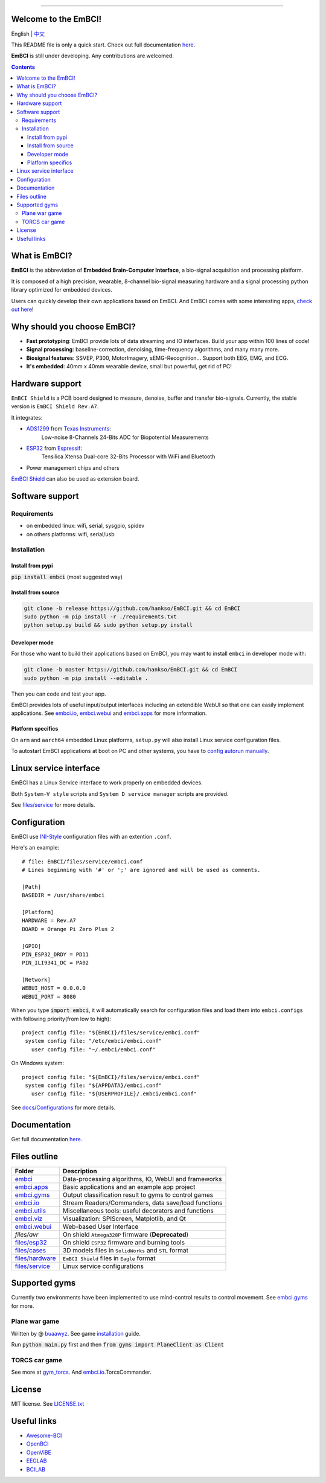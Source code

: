.. image:: https://raw.github.com/hankso/EmBCI/release/files/images/logo-blue.png
   :alt: EmBCI LOGO
   :align: center
   :target: https://hankso.github.io/EmBCI

-------

.. image:: https://img.shields.io/travis/hankso/EmBCI/release.svg?label=Travis%20CI
   :alt: Travis CI
   :target: https://travis-ci.org/hankso/EmBCI

.. #image:: https://img.shields.io/codecov/c/github/hankso/EmBCI.svg
   :alt: Codecov
   :target: https://codecov.io/gh/hankso/EmBCI

.. image:: https://img.shields.io/github/languages/top/hankso/EmBCI.svg
   :alt: GitHub top language
   :target: https://hankso.github.io/EmBCI

.. image:: https://img.shields.io/github/languages/code-size/hankso/EmBCI.svg
   :alt: GitHub code size in bytes
   :target: https://github.com/hankso/EmBCI/archive/release.zip

.. image:: https://img.shields.io/github/license/hankso/EmBCI.svg
   :alt: GitHub License
   :target: https://opensource.org/licenses/MIT

.. #image:: https://img.shields.io/github/release/hankso/EmBCI.svg
   :alt: GitHub release
   :target: https://github.com/hankso/EmBCI/releases

.. image:: https://img.shields.io/pypi/v/EmBCI.svg
   :alt: PyPI Version
   :target: https://pypi.org/project/EmBCI/

.. image:: https://img.shields.io/pypi/pyversions/EmBCI.svg
   :alt: Python Version
   :target: https://pypi.org/project/EmBCI/

.. #image:: https://img.shields.io/pypi/status/EmBCI.svg
   :alt: PyPI Status
   :target: https://pypi.org/project/EmBCI/

.. image:: https://img.shields.io/github/tag-date/hankso/EmBCI.svg
   :alt: GitHub tag
   :target: https://github.com/hankso/EmBCI/tags

.. #image:: https://img.shields.io/github/stars/hankso/EmBCI.svg?style=social
   :alt: GitHub stars
   :target: https://github.com/hankso/EmBCI/stargazers




Welcome to the EmBCI!
=====================
English | `中文 <https://github.com/hankso/EmBCI/blob/release/README_zh.md>`_

This README file is only a quick start.
Check out full documentation `here <https://embci.readthedocs.io/en/latest>`_.

**EmBCI** is still under developing. Any contributions are welcomed.

.. Contents::

.. - `What is EmBCI?`_
.. - `Why should you choose EmBCI?`_
.. - `Hardware support`_
.. - `Software support`_
..     - `Requirements`_
..     - `Installation`_
.. - `Linux service interface`_
.. - `Configuration`_
.. - `Documentation`_
.. - `Files outline`_
.. - `Supported gyms`_
.. - `License`_
.. - `Useful links`_



What is EmBCI?
==============
**EmBCI** is the abbreviation of **Embedded Brain-Computer Interface**, a bio-signal acquisition and processing platform.

It is composed of a high precision, wearable, 8-channel bio-signal measuring hardware and a signal processing python library optimized for embedded devices.

Users can quickly develop their own applications based on EmBCI. And EmBCI comes with some interesting apps, `check out here`__!

__ `embci.apps`_



Why should you choose EmBCI?
============================
- **Fast prototyping**: EmBCI provide lots of data streaming and IO interfaces. Build your app within 100 lines of code!
- **Signal processing**: baseline-correction, denoising, time-frequency algorithms, and many many more.
- **Biosignal features**: SSVEP, P300, MotorImagery, sEMG-Recognition... Support both EEG, EMG, and ECG.
- **It's embedded**: 40mm x 40mm wearable device, small but powerful, get rid of PC!



Hardware support
================

``EmBCI Shield`` is a PCB board designed to measure, denoise, buffer and transfer bio-signals.
Currently, the stable version is ``EmBCI Shield Rev.A7``.

It integrates:

- ADS1299_ from `Texas Instruments <http://www.ti.com/product/ADS1299/description>`_:
    Low-noise 8-Channels 24-Bits ADC for Biopotential Measurements

- ESP32_ from `Espressif <https://www.espressif.com/en/products/hardware/esp32/overview>`_:
    Tensilica Xtensa Dual-core 32-Bits Processor with WiFi and Bluetooth

- Power management chips and others

`EmBCI Shield`__ can also be used as extension board.

__ `files/hardware`_

.. README will be included in docs/readme.rst, so use absolute URL here
.. _ADS1299:  https://github.com/hankso/EmBCI/blob/release/tools/ADS1299-Datasheet.pdf
.. _ESP32:    https://github.com/hankso/EmBCI/tree/release/files/esp32



Software support
================
Requirements
------------
- on embedded linux: wifi, serial, sysgpio, spidev
- on others platforms: wifi, serial/usb


Installation
------------
Install from pypi
+++++++++++++++++
:code:`pip install embci` (most suggested way)

Install from source
+++++++++++++++++++
.. code:: bash

    git clone -b release https://github.com/hankso/EmBCI.git && cd EmBCI
    sudo python -m pip install -r ./requirements.txt
    python setup.py build && sudo python setup.py install

Developer mode
++++++++++++++
For those who want to build their applications based on EmBCI, you may want to install ``embci`` in developer mode with:

.. code:: bash

    git clone -b master https://github.com/hankso/EmBCI.git && cd EmBCI
    sudo python -m pip install --editable .

Then you can code and test your app.

EmBCI provides lots of useful input/output interfaces including an extendible WebUI so that one can easily implement applications. See `embci.io`_, `embci.webui`_ and `embci.apps`_ for more information.

Platform specifics
++++++++++++++++++
On ``arm`` and ``aarch64`` embedded Linux platforms, ``setup.py`` will also install Linux service configuration files.

To autostart EmBCI applications at boot on PC and other systems, you have to `config autorun manually`__.

__ _files/service



Linux service interface
=======================
EmBCI has a Linux Service interface to work properly on embedded devices.

Both ``System-V style`` scripts and ``System D service manager`` scripts are provided.

See `files/service`_ for more details.



Configuration
=============
EmBCI use `INI-Style <https://en.wikipedia.org/wiki/INI_file>`_ configuration files with an extention ``.conf``.

Here's an example::

    # file: EmBCI/files/service/embci.conf
    # Lines beginning with '#' or ';' are ignored and will be used as comments.

    [Path]
    BASEDIR = /usr/share/embci

    [Platform]
    HARDWARE = Rev.A7
    BOARD = Orange Pi Zero Plus 2

    [GPIO]
    PIN_ESP32_DRDY = PD11
    PIN_ILI9341_DC = PA02

    [Network]
    WEBUI_HOST = 0.0.0.0
    WEBUI_PORT = 8080


When you type :code:`import embci`, it will automatically search for configuration files and load them into ``embci.configs`` with following priority(from low to high)::

    project config file: "${EmBCI}/files/service/embci.conf"
     system config file: "/etc/embci/embci.conf"
       user config file: "~/.embci/embci.conf"

On Windows system::

    project config file: "${EmBCI}/files/service/embci.conf"
     system config file: "${APPDATA}/embci.conf"
       user config file: "${USERPROFILE}/.embci/embci.conf"

See `docs/Configurations`_ for more details.

.. _docs/Configurations:  https://embci.readthedocs.io/en/latest/configurations.html



Documentation
=============
Get full documentation `here <https://embci.readthedocs.io/en/latest>`_.



Files outline
=============
+-------------------+-------------------------------------------------------+
| Folder            | Description                                           |
+===================+=======================================================+
| `embci`_          | Data-processing algorithms, IO, WebUI and frameworks  |
+-------------------+-------------------------------------------------------+
| `embci.apps`_     | Basic applications and an example app project         |
+-------------------+-------------------------------------------------------+
| `embci.gyms`_     | Output classification result to gyms to control games |
+-------------------+-------------------------------------------------------+
| `embci.io`_       | Stream Readers/Commanders, data save/load functions   |
+-------------------+-------------------------------------------------------+
| `embci.utils`_    | Miscellaneous tools: useful decorators and functions  |
+-------------------+-------------------------------------------------------+
| `embci.viz`_      | Visualization: SPIScreen, Matplotlib, and Qt          |
+-------------------+-------------------------------------------------------+
| `embci.webui`_    | Web-based User Interface                              |
+-------------------+-------------------------------------------------------+
| `files/avr`       | On shield ``Atmega328P`` firmware (**Deprecated**)    |
+-------------------+-------------------------------------------------------+
| `files/esp32`_    | On shield ``ESP32`` firmware and burning tools        |
+-------------------+-------------------------------------------------------+
| `files/cases`_    | 3D models files in ``SolidWorks`` and ``STL`` format  |
+-------------------+-------------------------------------------------------+
| `files/hardware`_ | ``EmBCI Shield`` files in ``Eagle`` format            |
+-------------------+-------------------------------------------------------+
| `files/service`_  | Linux service configurations                          |
+-------------------+-------------------------------------------------------+

.. _files/esp32:     https://github.com/hankso/EmBCI/tree/release/files/esp32
.. _files/cases:     https://github.com/hankso/EmBCI/tree/release/files/cases
.. _files/hardware:  https://github.com/hankso/EmBCI/tree/release/files/hardware
.. _files/service:   https://github.com/hankso/EmBCI/tree/release/files/service

.. _embci:        https://github.com/hankso/EmBCI/blob/release/embci/__init__.py
.. _embci.apps:   https://github.com/hankso/EmBCI/tree/release/embci/apps
.. _embci.gyms:   https://github.com/hankso/EmBCI/tree/release/embci/gyms
.. _embci.io:     https://github.com/hankso/EmBCI/tree/release/embci/io
.. _embci.utils:  https://github.com/hankso/EmBCI/tree/release/embci/utils
.. _embci.viz:    https://github.com/hankso/EmBCI/tree/release/embci/viz
.. _embci.webui:  https://github.com/hankso/EmBCI/tree/release/embci/webui



Supported gyms
==============
Currently two environments have been implemented to use mind-control results to control movement. See `embci.gyms`_ for more.

Plane war game
--------------
Written by @ `buaawyz <https://github.com/buaawyz>`_.
See game `installation <https://github.com/hankso/gym_plane_python>`_ guide.

Run :code:`python main.py` first and then :code:`from gyms import PlaneClient as Client`


TORCS car game
--------------
See more at `gym_torcs <https://github.com/ugo-nama-kun/gym_torcs>`_. And `embci.io`_.TorcsCommander.



License
=======
MIT license. See `LICENSE.txt`_

.. _LICENSE.txt:  https://github.com/hankso/EmBCI/blob/release/LICENSE.txt



Useful links
============
- `Awesome-BCI <https://github.com/NeuroTechX/awesome-bci>`_
- `OpenBCI <https://github.com/openbci>`_
- `OpenViBE <http://openvibe.inria.fr/>`_
- `EEGLAB <http://sccn.ucsd.edu/eeglab/>`_
- `BCILAB <https://sccn.ucsd.edu/wiki/BCILAB>`_
